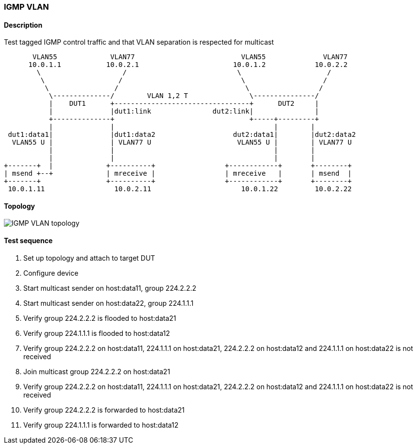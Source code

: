 === IGMP VLAN
==== Description
Test tagged IGMP control traffic and that VLAN separation is respected for multicast

....

       VLAN55             VLAN77                          VLAN55              VLAN77
      10.0.1.1           10.0.2.1                       10.0.1.2            10.0.2.2
        \                    /                           \                     /
         \                  /                             \                   /
          \                /                               \                 /
           \--------------/        VLAN 1,2 T               \---------------/
           |    DUT1      +---------------------------------+      DUT2     |
           |              |dut1:link               dut2:link|               |
           +--------------+                                 +-----+---------+
           |              |                                       |        | 
 dut1:data1|              |dut1:data2                   dut2:data1|        |dut2:data2
  VLAN55 U |              | VLAN77 U                     VLAN55 U |        | VLAN77 U
           |              |                                       |        |
           |              |                                       |        |
+-------+  |             +----------+                 +------------+       +--------+
| msend +--+             | mreceive |                 | mreceive   |       | msend  |
+-------+                +----------+                 +------------+       +--------+
 10.0.1.11                 10.0.2.11                      10.0.1.22         10.0.2.22

....

==== Topology
ifdef::topdoc[]
image::../../test/case/ietf_interfaces/igmp_vlan/topology.png[IGMP VLAN topology]
endif::topdoc[]
ifndef::topdoc[]
ifdef::testgroup[]
image::igmp_vlan/topology.png[IGMP VLAN topology]
endif::testgroup[]
ifndef::testgroup[]
image::topology.png[IGMP VLAN topology]
endif::testgroup[]
endif::topdoc[]
==== Test sequence
. Set up topology and attach to target DUT
. Configure device
. Start multicast sender on host:data11, group 224.2.2.2
. Start multicast sender on host:data22, group 224.1.1.1
. Verify group 224.2.2.2 is flooded to host:data21
. Verify group 224.1.1.1 is flooded to host:data12
. Verify group 224.2.2.2 on host:data11, 224.1.1.1 on host:data21, 224.2.2.2 on host:data12 and 224.1.1.1 on host:data22 is not received
. Join multicast group 224.2.2.2 on host:data21
. Verify group 224.2.2.2 on host:data11, 224.1.1.1 on host:data21, 224.2.2.2 on host:data12 and 224.1.1.1 on host:data22 is not received
. Verify group 224.2.2.2 is forwarded to host:data21
. Verify group 224.1.1.1 is forwarded to host:data12


<<<

